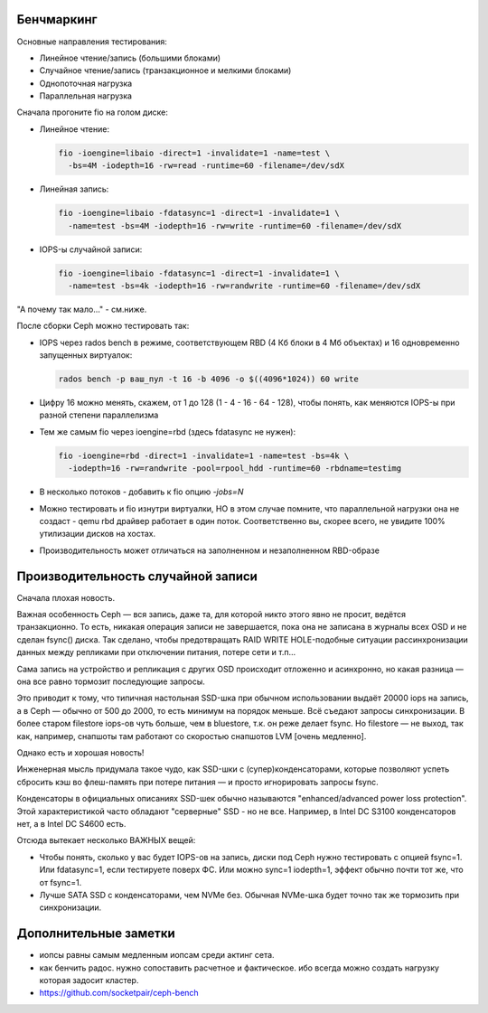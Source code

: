 Бенчмаркинг
-----------

Основные направления тестирования:

* Линейное чтение/запись (большими блоками)
* Случайное чтение/запись (транзакционное и мелкими блоками)
* Однопоточная нагрузка
* Параллельная нагрузка

Сначала прогоните fio на голом диске:

* Линейное чтение:

  .. code-block:: sh
  
    fio -ioengine=libaio -direct=1 -invalidate=1 -name=test \
      -bs=4M -iodepth=16 -rw=read -runtime=60 -filename=/dev/sdX
  
* Линейная запись:
  
  .. code-block:: sh
  
    fio -ioengine=libaio -fdatasync=1 -direct=1 -invalidate=1 \
      -name=test -bs=4M -iodepth=16 -rw=write -runtime=60 -filename=/dev/sdX
* IOPS-ы случайной записи:
  
  .. code-block:: sh
  
    fio -ioengine=libaio -fdatasync=1 -direct=1 -invalidate=1 \
      -name=test -bs=4k -iodepth=16 -rw=randwrite -runtime=60 -filename=/dev/sdX

"А почему так мало..." - см.ниже.

После сборки Ceph можно тестировать так:

* IOPS через rados bench в режиме, соответствующем RBD (4 Кб блоки в 4 Мб объектах) и 16 одновременно запущенных виртуалок:
  
  .. code-block:: sh
  
    rados bench -p ваш_пул -t 16 -b 4096 -o $((4096*1024)) 60 write
  
* Цифру 16 можно менять, скажем, от 1 до 128 (1 - 4 - 16 - 64 - 128), чтобы понять, как меняются IOPS-ы при разной степени параллелизма
* Тем же самым fio через ioengine=rbd (здесь fdatasync не нужен):
  
  .. code-block:: sh
  
    fio -ioengine=rbd -direct=1 -invalidate=1 -name=test -bs=4k \
      -iodepth=16 -rw=randwrite -pool=rpool_hdd -runtime=60 -rbdname=testimg
  
* В несколько потоков - добавить к fio опцию `-jobs=N`
* Можно тестировать и fio изнутри виртуалки, НО в этом случае помните, что параллельной нагрузки она не создаст - qemu rbd драйвер работает в один поток. Соответственно вы, скорее всего, не увидите 100% утилизации дисков на хостах.
* Производительность может отличаться на заполненном и незаполненном RBD-образе

Производительность случайной записи
-----------------------------------

Сначала плохая новость.

Важная особенность Ceph — вся запись, даже та, для которой никто этого явно не просит, ведётся транзакционно. То есть, никакая операция записи не завершается, пока она не записана в журналы всех OSD и не сделан fsync() диска. Так сделано, чтобы предотвращать RAID WRITE HOLE-подобные ситуации рассинхронизации данных между репликами при отключении питания, потере сети и т.п...

Сама запись на устройство и репликация с других OSD происходит отложенно и асинхронно, но какая разница — она все равно тормозит последующие запросы.

Это приводит к тому, что типичная настольная SSD-шка при обычном использовании выдаёт 20000 iops на запись, а в Ceph — обычно от 500 до 2000, то есть минимум на порядок меньше. Всё съедают запросы синхронизации. В более старом filestore iops-ов чуть больше, чем в bluestore, т.к. он реже делает fsync. Но filestore — не выход, так как, например, снапшоты там работают со скоростью снапшотов LVM [очень медленно].

Однако есть и хорошая новость!

Инженерная мысль придумала такое чудо, как SSD-шки с (супер)конденсаторами, которые позволяют успеть сбросить кэш во флеш-память при потере питания — и просто игнорировать запросы fsync.

Конденсаторы в официальных описаниях SSD-шек обычно называются "enhanced/advanced power loss protection". Этой характеристикой часто обладают "серверные" SSD - но не все. Например, в Intel DC S3100 конденсаторов нет, а в Intel DC S4600 есть.

Отсюда вытекает несколько ВАЖНЫХ вещей:

* Чтобы понять, сколько у вас будет IOPS-ов на запись, диски под Ceph нужно тестировать с опцией fsync=1. Или fdatasync=1, если тестируете поверх ФС. Или можно sync=1 iodepth=1, эффект обычно почти тот же, что от fsync=1.
* Лучше SATA SSD с конденсаторами, чем NVMe без. Обычная NVMe-шка будет точно так же тормозить при синхронизации.

Дополнительные заметки
----------------------

* иопсы равны самым медленным иопсам среди актинг сета.
* как бенчить радос. нужно сопоставить расчетное и фактическое. ибо всегда можно создать нагрузку которая задосит кластер.
* https://github.com/socketpair/ceph-bench
